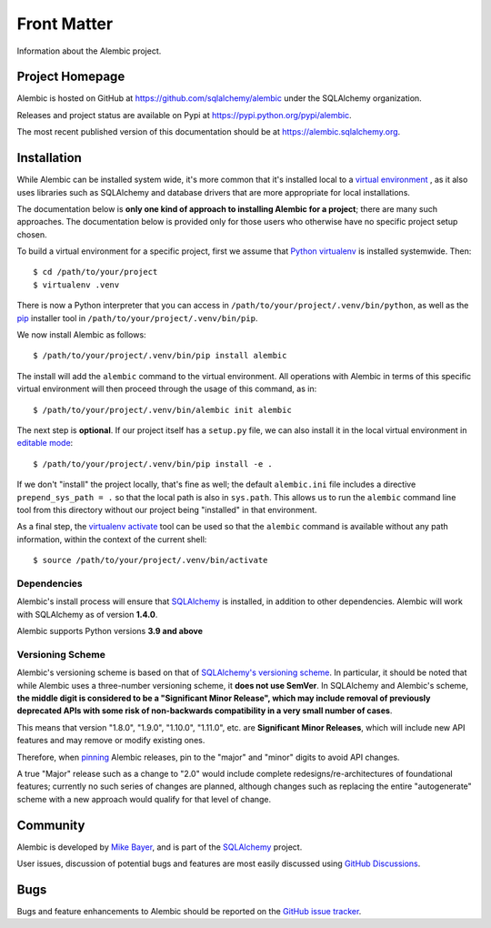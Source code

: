 ============
Front Matter
============

Information about the Alembic project.

Project Homepage
================

Alembic is hosted on GitHub at https://github.com/sqlalchemy/alembic under the SQLAlchemy organization.

Releases and project status are available on Pypi at https://pypi.python.org/pypi/alembic.

The most recent published version of this documentation should be at https://alembic.sqlalchemy.org.


.. _installation:

Installation
============

While Alembic can be installed system wide, it's more common that it's
installed local to a `virtual environment
<https://docs.python.org/3/tutorial/venv.html>`_ , as it also uses libraries
such as SQLAlchemy and database drivers that are more appropriate for
local installations.

The documentation below is **only one kind of approach to installing Alembic
for a project**; there are many such approaches. The documentation below is
provided only for those users who otherwise have no specific project setup
chosen.

To build a virtual environment for a specific project, first we assume that
`Python virtualenv <https://pypi.org/project/virtualenv/>`_ is installed
systemwide.  Then::

    $ cd /path/to/your/project
    $ virtualenv .venv

There is now a Python interpreter that you can access in
``/path/to/your/project/.venv/bin/python``, as well as the `pip
<http://pypi.python.org/pypi/pip>`_ installer tool in
``/path/to/your/project/.venv/bin/pip``.

We now install Alembic as follows::

    $ /path/to/your/project/.venv/bin/pip install alembic

The install will add the ``alembic`` command to the virtual environment.  All
operations with Alembic in terms of this specific virtual environment will then
proceed through the usage of this command, as in::

    $ /path/to/your/project/.venv/bin/alembic init alembic

The next step is **optional**.   If our project itself has a ``setup.py``
file, we can also install it in the local virtual environment in
`editable mode <https://pip.pypa.io/en/stable/reference/pip_install/#editable-installs>`_::

    $ /path/to/your/project/.venv/bin/pip install -e .

If we don't "install" the project locally, that's fine as well; the default
``alembic.ini`` file includes a directive ``prepend_sys_path = .`` so that the
local path is also in ``sys.path``. This allows us to run the ``alembic``
command line tool from this directory without our project being "installed" in
that environment.

As a final step, the `virtualenv activate <https://virtualenv.pypa.io/en/latest/userguide/#activate-script>`_
tool can be used so that the ``alembic`` command is available without any
path information, within the context of the current shell::

    $ source /path/to/your/project/.venv/bin/activate

Dependencies
------------

Alembic's install process will ensure that SQLAlchemy_
is installed, in addition to other dependencies.  Alembic will work with
SQLAlchemy as of version **1.4.0**.

.. versionchanged:: 1.15.0 Support for SQLAlchemy older than 1.4.0 was dropped.

Alembic supports Python versions **3.9 and above**

.. versionchanged::  1.15  Alembic now supports Python 3.9 and newer.

.. _versioning_scheme:

Versioning Scheme
-----------------

Alembic's versioning scheme is based on that of
`SQLAlchemy's versioning scheme <https://www.sqlalchemy.org/download.html#versions>`_.
In particular, it should be noted that while Alembic uses a three-number
versioning scheme, it **does not use SemVer**. In SQLAlchemy and Alembic's
scheme, **the middle digit is considered to be a "Significant Minor Release",
which may include removal of previously deprecated APIs with some risk of
non-backwards compatibility in a very small number of cases**.

This means that version "1.8.0", "1.9.0", "1.10.0", "1.11.0", etc. are
**Significant Minor Releases**, which will include new API features and may
remove or modify existing ones.

Therefore, when `pinning <https://pip.pypa.io/en/stable/topics/repeatable-installs/>`_
Alembic releases, pin to the "major" and "minor" digits to avoid API changes.

A true "Major" release such as a change to "2.0" would include complete
redesigns/re-architectures of foundational features; currently no such series
of changes are planned, although changes such as replacing the entire
"autogenerate" scheme with a new approach would qualify for that level of
change.



Community
=========

Alembic is developed by `Mike Bayer <http://techspot.zzzeek.org>`_, and is
part of the SQLAlchemy_ project.

User issues, discussion of potential bugs and features are most easily
discussed using `GitHub Discussions <https://github.com/sqlalchemy/alembic/discussions/>`_.

.. _bugs:

Bugs
====

Bugs and feature enhancements to Alembic should be reported on the `GitHub
issue tracker
<https://github.com/sqlalchemy/alembic/issues/>`_.

.. _SQLAlchemy: https://www.sqlalchemy.org

